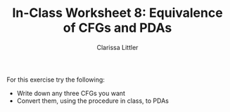 #+TITLE: In-Class Worksheet 8: Equivalence of CFGs and PDAs
#+AUTHOR: Clarissa Littler

For this exercise try the following:

+ Write down any three CFGs you want
+ Convert them, using the procedure in class, to PDAs
